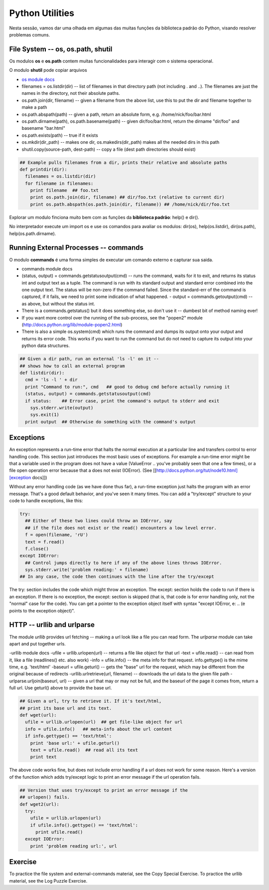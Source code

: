 Python Utilities
================

Nesta sessão, vamos dar uma olhada em algumas das muitas funções da biblioteca
padrão do Python, visando resolver problemas comuns.

File System -- os, os.path, shutil
----------------------------------

Os modulos **os** e **os.path** contem muitas funcionalidades para interagir
com o sistema operacional.

O modulo **shutil** pode copiar arquivos

- `os module docs <http://docs.python.org/lib/module-os.html/>`_
- filenames = os.listdir(dir) -- list of filenames in that directory path (not including . and ..). The filenames are just the names in the directory, not their absolute paths.
- os.path.join(dir, filename) -- given a filename from the above list, use this to put the dir and filename together to make a path
- os.path.abspath(path) -- given a path, return an absolute form, e.g. /home/nick/foo/bar.html
- os.path.dirname(path), os.path.basename(path) -- given dir/foo/bar.html, return the dirname "dir/foo" and basename "bar.html"
- os.path.exists(path) -- true if it exists
- os.mkdir(dir_path) -- makes one dir, os.makedirs(dir_path) makes all the needed dirs in this path
- shutil.copy(source-path, dest-path) -- copy a file (dest path directories should exist)

.. code-block:: python

    ## Example pulls filenames from a dir, prints their relative and absolute paths
    def printdir(dir):
      filenames = os.listdir(dir)
      for filename in filenames:
        print filename  ## foo.txt
        print os.path.join(dir, filename) ## dir/foo.txt (relative to current dir)
        print os.path.abspath(os.path.join(dir, filename)) ## /home/nick/dir/foo.txt


Explorar um modulo finciona muito bem com as funções da **biblioteca
padrão**: help() e dir().

No interpretador execute um import os e use os comandos para avaliar os
modulos: dir(os), help(os.listdir), dir(os.path), help(os.path.dirname).

Running External Processes -- commands
--------------------------------------

O modulo **commands** é uma forma simples de executar um comando externo e
capturar sua saida.

- commands module docs
- (status, output) = commands.getstatusoutput(cmd) -- runs the command, waits for it to exit, and returns its status int and output text as a tuple.  The command is run with its standard output and standard error combined into   the one output text. The status will be non-zero if the command failed.  Since the standard-err of the command is captured, if it fails, we need to  print some indication of what happened. - output = commands.getoutput(cmd) -- as above, but without the status int.
- There is a commands.getstatus() but it does something else, so don't use it -- dumbest bit of method naming ever!
- If you want more control over the running of the sub-process, see the "popen2" module (http://docs.python.org/lib/module-popen2.html)
- There is also a simple os.system(cmd) which runs the command and dumps its output onto your output and returns its error code. This works if you want to run the command but do not need to capture its output into your python data structures.

.. code-block:: python

    ## Given a dir path, run an external 'ls -l' on it --
    ## shows how to call an external program
    def listdir(dir):
      cmd = 'ls -l ' + dir
      print "Command to run:", cmd   ## good to debug cmd before actually running it
      (status, output) = commands.getstatusoutput(cmd)
      if status:    ## Error case, print the command's output to stderr and exit
        sys.stderr.write(output)
        sys.exit(1)
      print output  ## Otherwise do something with the command's output

Exceptions
----------

An exception represents a run-time error that halts the normal execution at
a particular line and transfers control to error handling code. This section
just introduces the most basic uses of exceptions. For example a run-time
error might be that a variable used in the program does not have a value
(ValueError .. you've probably seen that one a few times), or a file
open operation error because that a does not exist (IOError). (See
[[http://docs.python.org/tut/node10.html][exception docs]])

Without any error handling code (as we have done thus far), a run-time
exception just halts the program with an error message. That's a good
default behavior, and you've seen it many times. You can add a "try/except"
structure to your code to handle exceptions, like this:

.. code-block:: python

  try:
    ## Either of these two lines could throw an IOError, say
    ## if the file does not exist or the read() encounters a low level error.
    f = open(filename, 'rU')
    text = f.read()
    f.close()
  except IOError:
    ## Control jumps directly to here if any of the above lines throws IOError.
    sys.stderr.write('problem reading:' + filename)
  ## In any case, the code then continues with the line after the try/except

The try: section includes the code which might throw an exception. The
except: section holds the code to run if there is an exception. If there is
no exception, the except: section is skipped (that is, that code is for
error handling only, not the "normal" case for the code). You can get a
pointer to the exception object itself with syntax "except IOError, e: ..
(e points to the exception object)".

HTTP -- urllib and urlparse
---------------------------

The module *urllib* provides url fetching -- making a url look like a file
you can read form. The *urlparse* module can take apart and put together urls.

-urllib module docs
-ufile = urllib.urlopen(url) -- returns a file like object for that url
-text = ufile.read() -- can read from it, like a file (readlines() etc. also work)
-info = ufile.info() -- the meta info for that request. info.gettype() is the  mime time, e.g. 'text/html'
-baseurl = ufile.geturl() -- gets the "base" url for the request, which may be different from the original because of redirects
-urllib.urlretrieve(url, filename) -- downloads the url data to the given file path
-urlparse.urljoin(baseurl, url) -- given a url that may or may not be full, and the baseurl of the page it comes from, return a full url. Use geturl() above to provide the base url.

.. code-block:: python

    ## Given a url, try to retrieve it. If it's text/html,
    ## print its base url and its text.
    def wget(url):
      ufile = urllib.urlopen(url)  ## get file-like object for url
      info = ufile.info()   ## meta-info about the url content
      if info.gettype() == 'text/html':
        print 'base url:' + ufile.geturl()
        text = ufile.read()  ## read all its text
        print text

The above code works fine, but does not include error handling if a url does
not work for some reason. Here's a version of the function which adds
try/except logic to print an error message if the url operation fails.

.. code-block:: python

    ## Version that uses try/except to print an error message if the
    ## urlopen() fails.
    def wget2(url):
      try:
        ufile = urllib.urlopen(url)
        if ufile.info().gettype() == 'text/html':
          print ufile.read()
      except IOError:
        print 'problem reading url:', url

Exercise
--------

To practice the file system and external-commands material, see the Copy
Special Exercise. To practice the urllib material, see the Log Puzzle Exercise.